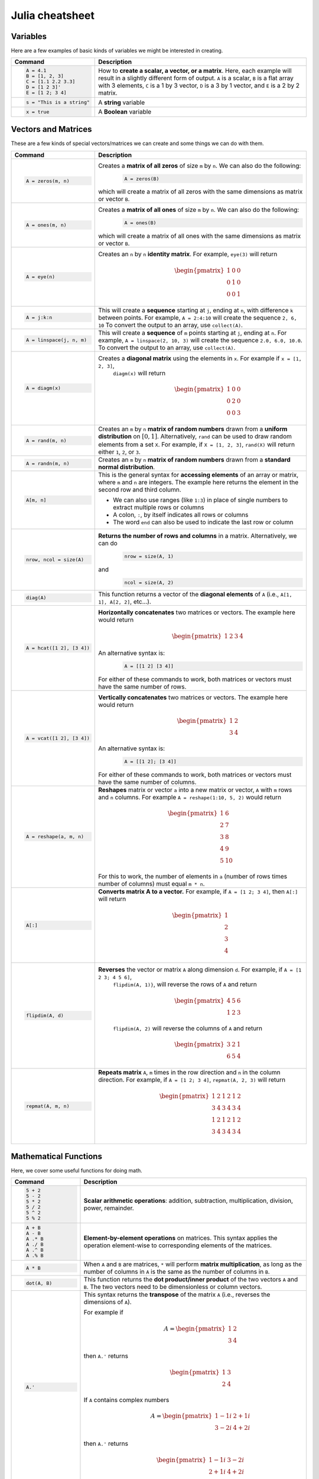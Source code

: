 .. raw:: html

	<style type="text/css">.menu>li.julia-on>a {border-color:#444;cursor: default;}</style>

.. _julia-cheatsheet:

Julia cheatsheet
================

Variables
---------

Here are a few examples of basic kinds of variables we might be interested in creating.

.. container:: singlelang-table julia-table

    +---------------------------+---------------------------------------------------------------------------------------------------------------+
    | Command                   |                                             Description                                                       |
    +===========================+===============================================================================================================+
    | .. code-block:: julia     | How to **create a scalar, a vector, or a matrix**. Here, each example will result in a slightly different form|
    |                           | of output. ``A`` is a scalar, ``B`` is a flat array with 3 elements, ``C`` is a 1 by 3 vector, ``D`` is a 3 by|
    |    A = 4.1                | 1 vector, and ``E`` is a 2 by 2 matrix.                                                                       |
    |    B = [1, 2, 3]          |                                                                                                               |
    |    C = [1.1 2.2 3.3]      |                                                                                                               |
    |    D = [1 2 3]'           |                                                                                                               |
    |    E = [1 2; 3 4]         |                                                                                                               |
    +---------------------------+---------------------------------------------------------------------------------------------------------------+
    | .. code-block:: julia     | A **string** variable                                                                                         |
    |                           |                                                                                                               |
    |    s = "This is a string" |                                                                                                               |
    +---------------------------+---------------------------------------------------------------------------------------------------------------+
    | .. code-block:: julia     | A **Boolean** variable                                                                                        |
    |                           |                                                                                                               |
    |    x = true               |                                                                                                               |
    +---------------------------+---------------------------------------------------------------------------------------------------------------+  

Vectors and Matrices
--------------------
These are a few kinds of special vectors/matrices we can create and some things we can do with them.

.. container:: singlelang-table julia-table

    +---------------------------+--------------------------------------------------------------------------------------------------------+
    | Command                   |      Description                                                                                       |
    +===========================+========================================================================================================+
    | .. code-block:: julia     | Creates a **matrix of all zeros** of size ``m`` by ``n``. We can also do the following:                |
    |                           |  .. code-block:: julia                                                                                 |
    |    A = zeros(m, n)        |                                                                                                        |
    |                           |     A = zeros(B)                                                                                       |
    |                           | which will create a matrix of all zeros with the same dimensions as matrix or vector ``B``.            | 
    +---------------------------+--------------------------------------------------------------------------------------------------------+
    | .. code-block:: julia     | Creates a **matrix of all ones** of size ``m`` by ``n``. We can also do the following:                 |
    |                           |  .. code-block:: julia                                                                                 |
    |    A = ones(m, n)         |                                                                                                        |
    |                           |     A = ones(B)                                                                                        |
    |                           | which will create a matrix of all ones with the same dimensions as matrix or vector ``B``.             | 
    +---------------------------+--------------------------------------------------------------------------------------------------------+
    | .. code-block:: julia     | Creates an ``n`` by ``n`` **identity matrix**. For example, ``eye(3)`` will return                     |
    |                           |  .. math::                                                                                             |
    |    A = eye(n)             |                                                                                                        |
    |                           |     \begin{pmatrix}                                                                                    |
    |                           |     1 & 0 & 0\\                                                                                        |
    |                           |     0 & 1 & 0\\                                                                                        |
    |                           |     0 & 0 & 1                                                                                          |
    |                           |     \end{pmatrix}                                                                                      |
    +---------------------------+--------------------------------------------------------------------------------------------------------+
    | .. code-block:: julia     | This will create a **sequence** starting at ``j``, ending at ``n``, with difference                    |
    |                           | ``k`` between points. For example, ``A = 2:4:10`` will create the sequence ``2, 6, 10``                |
    |    A = j:k:n              | To convert the output to an array, use ``collect(A)``.                                                 |
    +---------------------------+--------------------------------------------------------------------------------------------------------+
    | .. code-block:: julia     | This will create a **sequence** of ``m`` points starting at ``j``, ending at ``n``. For example,       |
    |                           | ``A = linspace(2, 10, 3)`` will create the sequence ``2.0, 6.0, 10.0``. To convert the output to an    |
    |    A = linspace(j, n, m)  | array, use ``collect(A)``.                                                                             |         
    +---------------------------+--------------------------------------------------------------------------------------------------------+
    | .. code-block:: julia     | Creates a **diagonal matrix** using the elements in ``x``.  For example if ``x = [1, 2, 3]``,          |
    |                           |  ``diagm(x)`` will return                                                                              |
    |    A = diagm(x)           |                                                                                                        |
    |                           |  .. math::                                                                                             |
    |                           |                                                                                                        |
    |                           |     \begin{pmatrix}                                                                                    |
    |                           |     1 & 0 & 0\\                                                                                        |
    |                           |     0 & 2 & 0\\                                                                                        |
    |                           |     0 & 0 & 3                                                                                          |
    |                           |     \end{pmatrix}                                                                                      |
    +---------------------------+--------------------------------------------------------------------------------------------------------+
    | .. code-block:: julia     | Creates an ``m`` by ``n`` **matrix of random numbers** drawn from a **uniform distribution** on        |
    |                           | :math:`[0, 1]`. Alternatively, ``rand`` can be used to draw random elements from a set ``X``. For      |
    |    A = rand(m, n)         | example, if ``X = [1, 2, 3]``, ``rand(X)`` will return either ``1``, ``2``, or ``3``.                  |    
    +---------------------------+--------------------------------------------------------------------------------------------------------+
    | .. code-block:: julia     | Creates an ``m`` by ``n`` **matrix of random numbers** drawn from a **standard normal distribution**.  |
    |                           |                                                                                                        |
    |    A = randn(m, n)        |                                                                                                        |
    +---------------------------+--------------------------------------------------------------------------------------------------------+
    | .. code-block:: julia     | This is the general syntax for **accessing elements** of an array or matrix, where ``m`` and ``n`` are |
    |                           | integers. The example here returns the element in the second row and third column.                     |
    |                           |                                                                                                        |
    |    A[m, n]                | * We can also use ranges (like ``1:3``) in place of single numbers to extract multiple rows or columns |
    |                           |                                                                                                        |
    |                           | * A colon, ``:``, by itself indicates all rows or columns                                              |
    |                           |                                                                                                        |
    |                           | * The word ``end`` can also be used to indicate the last row or column                                 |
    +---------------------------+--------------------------------------------------------------------------------------------------------+
    | .. code-block:: julia     | **Returns the number of rows and columns** in a matrix. Alternatively, we can do                       |
    |                           |  .. code-block:: julia                                                                                 |
    |    nrow, ncol = size(A)   |                                                                                                        |
    |                           |    nrow = size(A, 1)                                                                                   |
    |                           |                                                                                                        |
    |                           | and                                                                                                    |
    |                           |  .. code-block:: julia                                                                                 |
    |                           |                                                                                                        |
    |                           |     ncol = size(A, 2)                                                                                  |
    |                           |                                                                                                        |
    +---------------------------+--------------------------------------------------------------------------------------------------------+
    | .. code-block:: julia     | This function returns a vector of the **diagonal elements** of ``A``                                   |
    |                           | (i.e., ``A[1, 1], A[2, 2]``, etc...).                                                                  |
    |    diag(A)                |                                                                                                        |
    +---------------------------+--------------------------------------------------------------------------------------------------------+
    | .. code-block:: julia     | **Horizontally concatenates** two matrices or vectors. The example here would return                   |
    |                           |  .. math::                                                                                             |
    |    A = hcat([1 2], [3 4]) |                                                                                                        |
    |                           |     \begin{pmatrix}                                                                                    |
    |                           |     1 & 2 & 3 & 4                                                                                      |
    |                           |     \end{pmatrix}                                                                                      |
    |                           |                                                                                                        |
    |                           | An alternative syntax is:                                                                              |
    |                           |  .. code-block:: julia                                                                                 |
    |                           |                                                                                                        |
    |                           |     A = [[1 2] [3 4]]                                                                                  |
    |                           |                                                                                                        |
    |                           | For either of these commands to work, both matrices or vectors must have the same number of rows.      |
    +---------------------------+--------------------------------------------------------------------------------------------------------+
    | .. code-block:: julia     | **Vertically concatenates** two matrices or vectors. The example here would return                     |
    |                           |  .. math::                                                                                             |
    |    A = vcat([1 2], [3 4]) |                                                                                                        |
    |                           |     \begin{pmatrix}                                                                                    |
    |                           |     1 & 2 \\                                                                                           |
    |                           |     3 & 4                                                                                              |
    |                           |     \end{pmatrix}                                                                                      |
    |                           |                                                                                                        |
    |                           | An alternative syntax is:                                                                              |
    |                           |  .. code-block:: julia                                                                                 |
    |                           |                                                                                                        |
    |                           |     A = [[1 2]; [3 4]]                                                                                 |
    |                           |                                                                                                        |
    |                           | For either of these commands to work, both matrices or vectors must have the same number of columns.   |
    +---------------------------+--------------------------------------------------------------------------------------------------------+
    | .. code-block:: julia     | **Reshapes** matrix or vector ``a`` into a new matrix or vector, ``A`` with ``m`` rows                 |
    |                           | and ``n`` columns. For example ``A = reshape(1:10, 5, 2)`` would return                                |
    |                           |                                                                                                        |
    |    A = reshape(a, m, n)   |  .. math::                                                                                             |
    |                           |                                                                                                        |
    |                           |    \begin{pmatrix}                                                                                     |
    |                           |    1 & 6 \\                                                                                            |
    |                           |    2 & 7 \\                                                                                            |
    |                           |    3 & 8 \\                                                                                            |
    |                           |    4 & 9 \\                                                                                            |
    |                           |    5 & 10                                                                                              |
    |                           |    \end{pmatrix}                                                                                       |
    |                           |                                                                                                        |
    |                           | For this to work, the number  of elements in ``a`` (number of rows times number of columns) must       |
    |                           | equal ``m * n``.                                                                                       |
    +---------------------------+--------------------------------------------------------------------------------------------------------+
    | .. code-block:: julia     | **Converts matrix A to a vector.** For example, if ``A = [1 2; 3 4]``, then ``A[:]`` will return       |
    |                           |                                                                                                        |
    |    A[:]                   |                                                                                                        |
    |                           |  .. math::                                                                                             |
    |                           |                                                                                                        |
    |                           |    \begin{pmatrix}                                                                                     |
    |                           |    1 \\                                                                                                |
    |                           |    2 \\                                                                                                |
    |                           |    3 \\                                                                                                |
    |                           |    4                                                                                                   |
    |                           |    \end{pmatrix}                                                                                       |
    +---------------------------+--------------------------------------------------------------------------------------------------------+
    | .. code-block:: julia     | **Reverses** the vector or matrix ``A`` along dimension ``d``. For example, if ``A = [1 2 3; 4 5 6]``, |
    |                           |  ``flipdim(A, 1)}``, will reverse the rows of ``A`` and return                                         |
    |    flipdim(A, d)          |                                                                                                        |     
    |                           |  .. math::                                                                                             |
    |                           |                                                                                                        |
    |                           |     \begin{pmatrix}                                                                                    |
    |                           |     4 & 5 & 6 \\                                                                                       |
    |                           |     1 & 2 & 3                                                                                          |
    |                           |     \end{pmatrix}                                                                                      |
    |                           |                                                                                                        |
    |                           |  ``flipdim(A, 2)`` will reverse the columns of ``A`` and return                                        |
    |                           |                                                                                                        |  
    |                           |  .. math::                                                                                             |
    |                           |                                                                                                        |
    |                           |     \begin{pmatrix}                                                                                    |
    |                           |     3 & 2 & 1 \\                                                                                       |
    |                           |     6 & 5 & 4                                                                                          |
    |                           |     \end{pmatrix}                                                                                      |
    +---------------------------+--------------------------------------------------------------------------------------------------------+
    | .. code-block:: julia     | **Repeats matrix** ``A``, ``m`` times in the row direction and ``n`` in the column direction.          |
    |                           | For example, if ``A = [1 2; 3 4]``, ``repmat(A, 2, 3)`` will return                                    |
    |    repmat(A, m, n)        |  .. math::                                                                                             |
    |                           |                                                                                                        |
    |                           |     \begin{pmatrix}                                                                                    |
    |                           |     1 & 2 & 1 & 2 & 1 & 2 \\                                                                           |
    |                           |     3 & 4 & 3 & 4 & 3 & 4 \\                                                                           |
    |                           |     1 & 2 & 1 & 2 & 1 & 2 \\                                                                           |
    |                           |     3 & 4 & 3 & 4 & 3 & 4                                                                              |
    |                           |     \end{pmatrix}                                                                                      |
    |                           |                                                                                                        |
    +---------------------------+--------------------------------------------------------------------------------------------------------+

Mathematical Functions
----------------------
Here, we cover some useful functions for doing math.

.. container:: singlelang-table julia-table

    +---------------------------+--------------------------------------------------------------------------------------------------------+
    | Command                   |      Description                                                                                       |
    +===========================+========================================================================================================+
    | .. code-block:: julia     | **Scalar arithmetic operations**: addition, subtraction, multiplication, division, power, remainder.   |
    |                           |                                                                                                        |
    |    5 + 2                  |                                                                                                        |
    |    5 - 2                  |                                                                                                        |
    |    5 * 2                  |                                                                                                        |
    |    5 / 2                  |                                                                                                        |
    |    5 ^ 2                  |                                                                                                        |
    |    5 % 2                  |                                                                                                        |
    +---------------------------+--------------------------------------------------------------------------------------------------------+
    | .. code-block:: julia     | **Element-by-element operations** on matrices. This syntax applies the operation element-wise to       |
    |                           | corresponding elements of the matrices.                                                                |
    |                           |                                                                                                        |
    |    A + B                  |                                                                                                        |
    |    A - B                  |                                                                                                        |
    |    A .* B                 |                                                                                                        |
    |    A ./ B                 |                                                                                                        |
    |    A .^ B                 |                                                                                                        |
    |    A .% B                 |                                                                                                        |
    +---------------------------+--------------------------------------------------------------------------------------------------------+
    | .. code-block:: julia     | When ``A`` and ``B`` are matrices, ``*`` will perform **matrix multiplication**, as long as the number |
    |                           | of columns in ``A`` is the same as the number of columns in ``B``.                                     |
    |    A * B                  |                                                                                                        |
    +---------------------------+--------------------------------------------------------------------------------------------------------+
    | .. code-block:: julia     | This function returns the **dot product/inner product** of the two vectors ``A`` and ``B``. The two    |
    |                           | vectors need to be dimensionless or column vectors.                                                    |
    |    dot(A, B)              |                                                                                                        |
    +---------------------------+--------------------------------------------------------------------------------------------------------+
    | .. code-block:: julia     | This syntax returns the **transpose** of the matrix ``A`` (i.e., reverses the dimensions of ``A``).    |
    |                           |                                                                                                        |
    |    A.'                    | For example if                                                                                         |
    |                           |  .. math::                                                                                             |
    |                           |                                                                                                        |
    |                           |     A = \begin{pmatrix}                                                                                |
    |                           |     1 & 2 \\                                                                                           |
    |                           |     3 & 4                                                                                              |
    |                           |     \end{pmatrix}                                                                                      |
    |                           |                                                                                                        |
    |                           | then ``A.'`` returns                                                                                   |
    |                           |  .. math::                                                                                             |
    |                           |                                                                                                        |
    |                           |     \begin{pmatrix}                                                                                    |
    |                           |     1 & 3 \\                                                                                           |
    |                           |     2 & 4                                                                                              |
    |                           |     \end{pmatrix}                                                                                      |
    |                           |                                                                                                        |
    |                           | If ``A`` contains complex numbers                                                                      |
    |                           |  .. math::                                                                                             |
    |                           |                                                                                                        |
    |                           |     A = \begin{pmatrix}                                                                                |
    |                           |     1-1i & 2+1i \\                                                                                     |
    |                           |     3-2i & 4+2i                                                                                        |
    |                           |     \end{pmatrix}                                                                                      |
    |                           |                                                                                                        |
    |                           | then ``A.'`` returns                                                                                   |
    |                           |  .. math::                                                                                             |
    |                           |                                                                                                        |
    |                           |     \begin{pmatrix}                                                                                    |
    |                           |     1-1i & 3-2i \\                                                                                     |
    |                           |     2+1i & 4+2i                                                                                        |
    |                           |     \end{pmatrix}                                                                                      |
    |                           |                                                                                                        |
    +---------------------------+--------------------------------------------------------------------------------------------------------+
    | .. code-block:: julia     | This syntax returns the **complex conjugate transpose** of the matrix ``A``.                           |
    |                           |                                                                                                        |
    |    A'                     | For example if ``A`` is a real matrix                                                                  |
    |                           |  .. math::                                                                                             |
    |                           |                                                                                                        |
    |                           |     A = \begin{pmatrix}                                                                                |
    |                           |     1 & 2 \\                                                                                           |
    |                           |     3 & 4                                                                                              |
    |                           |     \end{pmatrix}                                                                                      |
    |                           |                                                                                                        |
    |                           | then ``A'`` returns                                                                                    |
    |                           |  .. math::                                                                                             |
    |                           |                                                                                                        |
    |                           |     \begin{pmatrix}                                                                                    |
    |                           |     1 & 3 \\                                                                                           |
    |                           |     2 & 4                                                                                              |
    |                           |     \end{pmatrix}                                                                                      |
    |                           |                                                                                                        |
    |                           | If ``A`` contains complex numbers                                                                      |
    |                           |  .. math::                                                                                             |
    |                           |                                                                                                        |
    |                           |     A = \begin{pmatrix}                                                                                |
    |                           |     1-1i & 2+1i \\                                                                                     |
    |                           |     3-2i & 4+2i                                                                                        |
    |                           |     \end{pmatrix}                                                                                      |
    |                           |                                                                                                        |
    |                           | then ``A'`` returns                                                                                    |
    |                           |  .. math::                                                                                             |
    |                           |                                                                                                        |
    |                           |     \begin{pmatrix}                                                                                    |
    |                           |     1+1i & 3+2i \\                                                                                     |
    |                           |     2-1i & 4-2i                                                                                        |
    |                           |     \end{pmatrix}                                                                                      |
    |                           |                                                                                                        |
    +---------------------------+--------------------------------------------------------------------------------------------------------+
    | .. code-block:: julia     | These functions compute the **sum, maximum, and minimum** elements, respectively, in matrix or vector  |
    |                           | ``A``. We can also add an additional argument for the dimension to compute the sum/maximum/minumum     |
    |    sum(A)                 | across. For example ``sum(A, 2)`` will compute the row sums of ``A`` and ``maximum(A, 1)`` will compute|
    |    maximum(A)             | the maxima of eachcolumn of ``A``.                                                                     |
    |    minimum(A)             |                                                                                                        |
    |                           |                                                                                                        |
    |                           |                                                                                                        |
    +---------------------------+--------------------------------------------------------------------------------------------------------+
    | .. code-block:: julia     | This function returns the **inverse** of the matrix ``A``. Alternatively, we can do:                   |
    |                           |   .. code-block:: julia                                                                                |
    |    inv(A)                 |                                                                                                        |
    |                           |     A ^ (-1)                                                                                           |
    +---------------------------+--------------------------------------------------------------------------------------------------------+
    | .. code-block:: julia     | This function returns the **determinant** of the matrix ``A``.                                         |
    |                           |                                                                                                        |
    |    det(A)                 |                                                                                                        |
    +---------------------------+--------------------------------------------------------------------------------------------------------+
    | .. code-block:: julia     | Returns the **eigenvalues** (``val``) and **eigenvectors** (``vec``) of matrix ``A``. In the output,   |
    |                           | ``val[i]`` is the eigenvalue corresponding to eigenvector ``val[:, i]``.                               |
    |    val, vec = eig(A)      |                                                                                                        |
    +---------------------------+--------------------------------------------------------------------------------------------------------+
    | .. code-block:: julia     | Returns the Euclidean **norm** of matrix or vector ``A``. We can also provide an argument ``p``, like  |
    |                           | so:                                                                                                    |
    |    norm(A)                |                                                                                                        |
    |                           |   .. code-block:: julia                                                                                |
    |                           |                                                                                                        |
    |                           |     norm(A, p)                                                                                         |
    |                           |                                                                                                        |
    |                           | which will compute the ``p``-norm (the default ``p`` is 2). If ``A`` is a matrix, valid values of ``p``|
    |                           | are ``1, 2`` and ``Inf``.                                                                              |
    |                           |                                                                                                        |
    +---------------------------+--------------------------------------------------------------------------------------------------------+
    | .. code-block:: julia     | If ``A`` is square, this syntax **solves the linear system** :math:`Ax = b`. Therefore, it returns     | 
    |                           | ``x`` such that ``A * x = b``. If ``A`` is rectangular, it **solves for the least-squares solution**   |
    |    A \ b                  | to the problem.                                                                                        |
    |                           |                                                                                                        |
    +---------------------------+--------------------------------------------------------------------------------------------------------+

Programming
-----------
The following are useful basics for Julia programming.

.. container:: singlelang-table julia-table

    +-----------------------------------+--------------------------------------------------------------------------------------------------------+
    | Command                           |      Description                                                                                       |
    +===================================+========================================================================================================+
    | .. code-block:: julia             | Two ways to make **comments**. Comments are useful for annotating code and explaining what it does.    |
    |                                   | The first example limits your comment to one line and the second example allows the comments to span   | 
    |                                   | multiple lines between the ``#=`` and ``=#``.                                                          |
    |    # One line comment             |                                                                                                        |
    |                                   |                                                                                                        |
    |    #=                             |                                                                                                        |
    |    Comment block                  |                                                                                                        |
    |    =#                             |                                                                                                        |
    +-----------------------------------+--------------------------------------------------------------------------------------------------------+
    | .. code-block:: julia             | A **for loop** is used to perform a sequence of commands for each element in an iterable object,       | 
    |                                   | such as an array. For example, the following for loop fills the vector ``l`` with the squares of the   |
    |    for i in iterable              | integers from 1 to 3:                                                                                  |
    |       # do something              |   .. code-block:: julia                                                                                |
    |    end                            |                                                                                                        |
    |                                   |     N = 3                                                                                              |
    |                                   |     l = zeros(N, 1)                                                                                    |
    |                                   |     for i = 1:N                                                                                        |
    |                                   |        l[i] = i ^ 2                                                                                    |
    |                                   |     end                                                                                                |
    +-----------------------------------+--------------------------------------------------------------------------------------------------------+
    | .. code-block:: julia             | A **while loop** performs a sequence of commands as long as some condition is true. For example, the   |
    |                                   | following while loop achieves the same result as the for loop above                                    |
    |    while i <= N                   |                                                                                                        |
    |       # do something              |   .. code-block:: julia                                                                                |
    |    end                            |                                                                                                        |
    |                                   |     N = 3                                                                                              |
    |                                   |     l = zeros(N, 1)                                                                                    |
    |                                   |     i = 1                                                                                              |
    |                                   |     while i <= N                                                                                       |
    |                                   |        l[i] = i ^ 2                                                                                    |
    |                                   |        i = i + 1                                                                                       |
    |                                   |     end                                                                                                |
    +-----------------------------------+--------------------------------------------------------------------------------------------------------+
    | .. code-block:: julia             | An **if/else statement** performs commands if a condition is met. For example, the following squares   |
    |                                   | ``x`` if ``x`` is 5, and cubes it otherwise:                                                           |
    |    if i <= N                      |                                                                                                        |
    |       # do something              |   .. code-block:: julia                                                                                |
    |    else                           |                                                                                                        |
    |       # do something else         |     if x == 5                                                                                          |
    |    end                            |         x = x ^ 2                                                                                      |
    |                                   |     else                                                                                               |
    |                                   |         x = x ^ 3                                                                                      |
    |                                   |     end                                                                                                |
    |                                   |                                                                                                        |
    |                                   | We can also just have an if statement on its own, in which case it would square ``x`` if ``x`` is 5,   |
    |                                   | and do nothing otherwise.                                                                              |
    |                                   |                                                                                                        |
    |                                   |   .. code-block:: julia                                                                                |
    |                                   |                                                                                                        |
    |                                   |     if x == 5                                                                                          |
    |                                   |         x = x ^ 2                                                                                      |
    |                                   |     end                                                                                                |
    +-----------------------------------+--------------------------------------------------------------------------------------------------------+
    | .. code-block:: julia             | These are two ways to define **functions**. Both examples here define equivalent functions.            |
    |                                   |                                                                                                        |
    |    fun(x, y) = 5 * x + y          | The first method is for defining a function on one line. The name of the function is ``fun`` and it    |
    |                                   | takes two inputs, ``x`` and ``y``, which are specified between the parentheses. The code after the     |
    |    function fun(x, y)             | equals sign tells Julia what the output of the function is.                                            |
    |       ret = 5 * x                 |                                                                                                        |
    |       return ret + y              | The second method is used to create functions of more than one line. The name of the function, ``fun``,|
    |    end                            | is specified right after ``function``, and like the one-line version, has its arguments in             |
    |                                   | parentheses. The ``return`` statement specifies the output of the function.                            |
    +-----------------------------------+--------------------------------------------------------------------------------------------------------+
    | .. code-block:: julia             |  How to **print** to screen. We can also print the values of variables to screen:                      |
    |                                   |                                                                                                        |
    |    println("Hello world")         |   .. code-block:: julia                                                                                |
    |                                   |                                                                                                        |
    |                                   |     println("The value of x is $(x).")                                                                 |
    +-----------------------------------+--------------------------------------------------------------------------------------------------------+
